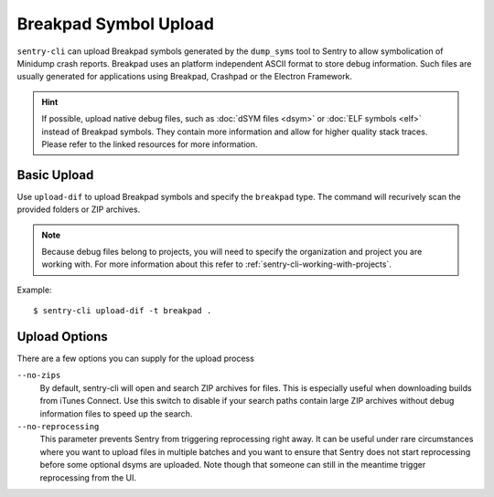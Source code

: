 Breakpad Symbol Upload
======================

``sentry-cli`` can upload Breakpad symbols generated by the ``dump_syms`` tool
to Sentry to allow symbolication of Minidump crash reports.  Breakpad uses an
platform independent ASCII format to store debug information.  Such files are
usually generated for applications using Breakpad, Crashpad or the Electron
Framework.

.. admonition:: Hint

    If possible, upload native debug files, such as :doc:`dSYM files <dsym>` or
    :doc:`ELF symbols <elf>` instead of Breakpad symbols.  They contain more
    information and allow for higher quality stack traces.  Please refer to
    the linked resources for more information.

Basic Upload
------------

Use ``upload-dif`` to upload Breakpad symbols and specify the ``breakpad`` type.
The command will recurively scan the provided folders or ZIP archives.

.. admonition:: Note

    Because debug files belong to projects, you will need to specify the
    organization and project you are working with.  For more information
    about this refer to :ref:`sentry-cli-working-with-projects`.

Example::

    $ sentry-cli upload-dif -t breakpad .

Upload Options
--------------

There are a few options you can supply for the upload process

``--no-zips``
    By default, sentry-cli will open and search ZIP archives for files. This is
    especially useful when downloading builds from iTunes Connect. Use this
    switch to disable if your search paths contain large ZIP archives without
    debug information files to speed up the search.

``--no-reprocessing``
    This parameter prevents Sentry from triggering reprocessing right
    away.  It can be useful under rare circumstances where you want
    to upload files in multiple batches and you want to ensure that Sentry
    does not start reprocessing before some optional dsyms are uploaded.
    Note though that someone can still in the meantime trigger
    reprocessing from the UI.

